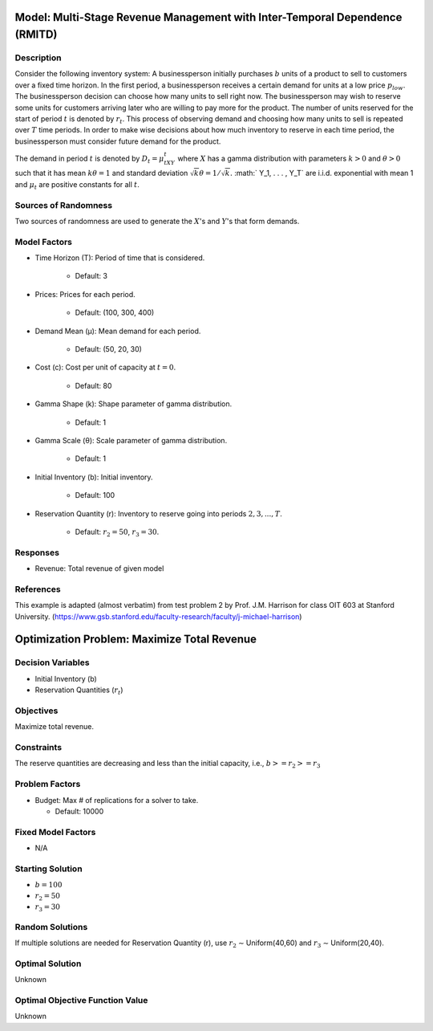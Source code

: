 Model: Multi-Stage Revenue Management with Inter-Temporal Dependence (RMITD)
============================================================================

Description
-----------

Consider the following inventory system: A businessperson initially purchases
:math:`b` units of a product to sell to customers over a fixed time horizon.
In the first period, a businessperson receives a certain demand for units at a
low price :math:`p_{low}`. The businessperson decision can choose how many units
to sell right now. The businessperson may wish to reserve some units for
customers arriving later who are willing to pay more for the product. The number
of units reserved for the start of period :math:`t` is denoted by :math:`r_t`. This
process of observing demand and choosing how many units to sell is repeated over
:math:`T` time periods. In order to make wise decisions about how much inventory
to reserve in each time period, the businessperson must consider future demand for
the product.

The demand in period :math:`t` is denoted by :math:`D_t = μ_tXY_t` where :math:`X`
has a gamma distribution with parameters :math:`k > 0` and :math:`θ > 0` such that
it has mean :math:`kθ = 1` and standard deviation :math:`{\sqrt{k}}θ = 1/ {\sqrt{k}}.`
:math:` Y_1, . . . , Y_T` are i.i.d. exponential with mean 1 and 
:math:`μ_t` are positive constants for all :math:`t`.

Sources of Randomness
---------------------
Two sources of randomness are used to generate the :math:`X`'s and :math:`Y`'s that 
form demands.

Model Factors
-------------
* Time Horizon (T): Period of time that is considered.

    * Default: 3

* Prices: Prices for each period.

    * Default: (100, 300, 400)

* Demand Mean (μ): Mean demand for each period.

    * Default: (50, 20, 30)

* Cost (c): Cost per unit of capacity at :math:`t = 0`.

    * Default: 80

* Gamma Shape (k): Shape parameter of gamma distribution.

    * Default: 1

* Gamma Scale (θ): Scale parameter of gamma distribution.

    * Default: 1

* Initial Inventory (b): Initial inventory.

    * Default: 100

* Reservation Quantity (r): Inventory to reserve going into periods :math:`2, 3, ..., T`.

    * Default: :math:`r_2 = 50`, :math:`r_3 = 30`. 


Responses
---------

* Revenue: Total revenue of given model

References
----------
This example is adapted (almost verbatim) from test problem 2 by Prof. J.M. Harrison for class OIT 603
at Stanford University. (https://www.gsb.stanford.edu/faculty-research/faculty/j-michael-harrison) 


Optimization Problem: Maximize Total Revenue
============================================

Decision Variables
------------------

* Initial Inventory (b)

* Reservation Quantities (:math:`r_t`)

Objectives
----------

Maximize total revenue.

Constraints
-----------

The reserve quantities are decreasing and less than the initial capacity, i.e.,
:math:`b >= r_2 >= r_3`

Problem Factors
---------------
  
* Budget: Max # of replications for a solver to take.

  * Default: 10000

Fixed Model Factors
-------------------

* N/A

Starting Solution
-----------------

* :math:`b = 100`

* :math:`r_2 = 50`

* :math:`r_3 = 30`

Random Solutions
----------------

If multiple solutions are needed for Reservation Quantity (r), use :math:`r_2` ∼ Uniform(40,60) and :math:`r_3` ∼ Uniform(20,40).

Optimal Solution
----------------

Unknown

Optimal Objective Function Value
--------------------------------

Unknown
